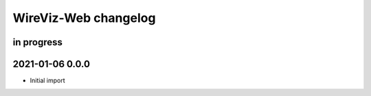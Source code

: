 *********************
WireViz-Web changelog
*********************


in progress
===========


2021-01-06 0.0.0
================
- Initial import
